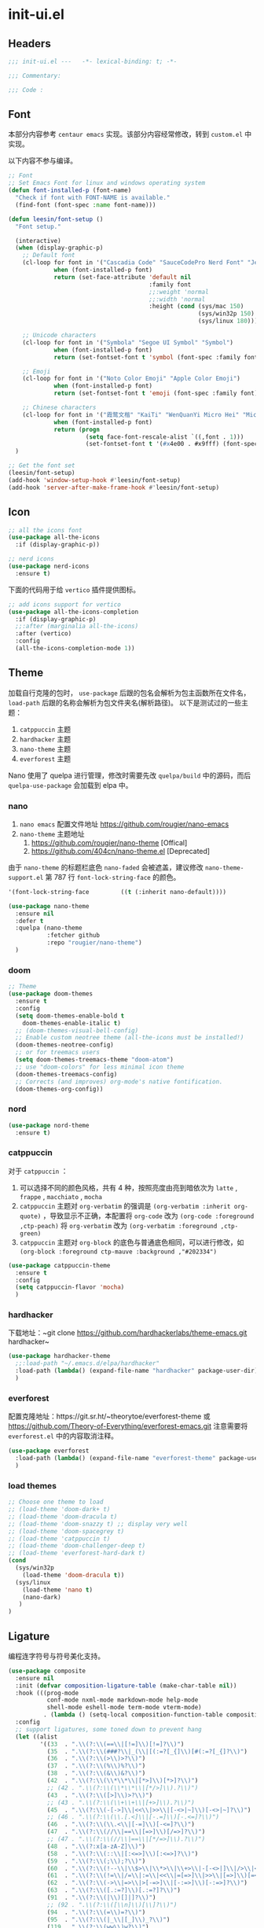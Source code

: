 * init-ui.el
:PROPERTIES:
:HEADER-ARGS: :tangle (concat temporary-file-directory "init-ui.el") :lexical t
:END:

** Headers
#+begin_src emacs-lisp
  ;;; init-ui.el ---   -*- lexical-binding: t; -*-

  ;;; Commentary:

  ;;; Code :
#+end_src

** Font
本部分内容参考 =centaur emacs= 实现。该部分内容经常修改，转到 =custom.el= 中实现。

以下内容不参与编译。
#+begin_src emacs-lisp :tangle no
  ;; Font
  ;; Set Emacs Font for linux and windows operating system
  (defun font-installed-p (font-name)
    "Check if font with FONT-NAME is available."
    (find-font (font-spec :name font-name)))

  (defun leesin/font-setup ()
    "Font setup."

    (interactive)
    (when (display-graphic-p)
      ;; Default font
      (cl-loop for font in '("Cascadia Code" "SauceCodePro Nerd Font" "JetBrainsMono Nerd Font" "Fira Code" "Source Code Pro" "Hack"  "Menlo" "Monaco" "Consolas")
               when (font-installed-p font)
               return (set-face-attribute 'default nil
                                          :family font
                                          ;;:weight 'normal
                                          ;;:width 'normal
                                          :height (cond (sys/mac 150)
                                                        (sys/win32p 150)
                                                        (sys/linux 180))))

      ;; Unicode characters
      (cl-loop for font in '("Symbola" "Segoe UI Symbol" "Symbol")
               when (font-installed-p font)
               return (set-fontset-font t 'symbol (font-spec :family font) nil 'prepend))

      ;; Emoji
      (cl-loop for font in '("Noto Color Emoji" "Apple Color Emoji")
               when (font-installed-p font)
               return (set-fontset-font t 'emoji (font-spec :family font) nil 'prepend))

      ;; Chinese characters
      (cl-loop for font in '("霞鹜文楷" "KaiTi" "WenQuanYi Micro Hei" "Microsoft Yahei UI" "Microsoft Yahei" "STFangsong")
               when (font-installed-p font)
               return (progn
                        (setq face-font-rescale-alist `((,font . 1)))
                        (set-fontset-font t '(#x4e00 . #x9fff) (font-spec :family font)))))
    )

  ;; Get the font set
  (leesin/font-setup) 
  (add-hook 'window-setup-hook #'leesin/font-setup)
  (add-hook 'server-after-make-frame-hook #'leesin/font-setup)
#+end_src

** Icon
#+begin_src emacs-lisp
  ;; all the icons font
  (use-package all-the-icons
    :if (display-graphic-p))

  ;; nerd icons
  (use-package nerd-icons
    :ensure t)
#+end_src

下面的代码用于给 =vertico= 插件提供图标。
#+begin_src emacs-lisp
  ;; add icons support for vertico
  (use-package all-the-icons-completion
    :if (display-graphic-p)
    ;;:after (marginalia all-the-icons)
    :after (vertico)
    :config
    (all-the-icons-completion-mode 1))
#+end_src

** Theme
加载自行克隆的包时， ~use-package~ 后跟的包名会解析为包主函数所在文件名， ~load-path~ 后跟的名称会解析为包文件夹名(解析路径)。
以下是测试过的一些主题：
1. =catppuccin= 主题
2. =hardhacker= 主题
3. =nano-theme= 主题
4. =everforest= 主题

Nano 使用了 quelpa 进行管理，修改时需要先改 =quelpa/build= 中的源码，而后 =quelpa-use-package= 会加载到 elpa 中。
*** nano
1. =nano emacs= 配置文件地址
  https://github.com/rougier/nano-emacs
2. =nano-theme= 主题地址
   1. https://github.com/rougier/nano-theme [Offical]
   2. https://github.com/404cn/nano-theme.el [Deprecated]

由于 =nano-theme= 的标题栏底色 ~nano-faded~ 会被遮盖，建议修改 ~nano-theme-support.el~ 第 787 行 ~font-lock-string-face~ 的颜色。
#+begin_src emacs-lisp :tangle no
  '(font-lock-string-face         ((t (:inherit nano-default))))
#+end_src

#+begin_src emacs-lisp
  (use-package nano-theme
    :ensure nil
    :defer t
    :quelpa (nano-theme
             :fetcher github
             :repo "rougier/nano-theme")
    )
#+end_src

*** doom
#+begin_src emacs-lisp
  ;; Theme
  (use-package doom-themes
    :ensure t
    :config
    (setq doom-themes-enable-bold t
      doom-themes-enable-italic t)
    ;; (doom-themes-visual-bell-config)
    ;; Enable custom neotree theme (all-the-icons must be installed!)
    (doom-themes-neotree-config)
    ;; or for treemacs users
    (setq doom-themes-treemacs-theme "doom-atom")
    ;; use "doom-colors" for less minimal icon theme
    (doom-themes-treemacs-config)
    ;; Corrects (and improves) org-mode's native fontification.
    (doom-themes-org-config))
#+end_src

*** nord
#+begin_src emacs-lisp
  (use-package nord-theme
    :ensure t)
#+end_src

*** catppuccin
对于 =catppuccin= ：
1. 可以选择不同的颜色风格，共有 4 种，按照亮度由亮到暗依次为 =latte= , =frappe= , =macchiato= , =mocha=
2. =catppuccin= 主题对 ~org-verbatim~ 的强调是 ~(org-verbatim :inherit org-quote)~ ，导致显示不正确，本配置将 ~org-code~ 改为 ~(org-code :foreground ,ctp-peach)~ 将 ~org-verbatim~ 改为 ~(org-verbatim :foreground ,ctp-green)~
3. =catppuccin= 主题对 =org-block= 的底色与普通底色相同，可以进行修改，如 ~(org-block :foreground ctp-mauve :background ,"#202334")~

#+begin_src emacs-lisp
  (use-package catppuccin-theme
    :ensure t
    :config
    (setq catppuccin-flavor 'mocha)
    )
#+end_src

*** hardhacker
下载地址：~git clone https://github.com/hardhackerlabs/theme-emacs.git hardhacker~

#+begin_src emacs-lisp
  (use-package hardhacker-theme
    ;;:load-path "~/.emacs.d/elpa/hardhacker"
    :load-path (lambda() (expand-file-name "hardhacker" package-user-dir))
    )
#+end_src

*** everforest
配置克隆地址：https://git.sr.ht/~theorytoe/everforest-theme 或 https://github.com/Theory-of-Everything/everforest-emacs.git
注意需要将 =everforest.el= 中的内容取消注释。

#+begin_src emacs-lisp
  (use-package everforest
    :load-path (lambda() (expand-file-name "everforest-theme" package-user-dir))
    )
#+end_src

*** load themes
#+begin_src emacs-lisp
  ;; Choose one theme to load
  ;; (load-theme 'doom-dark+ t)
  ;; (load-theme 'doom-dracula t)
  ;; (load-theme 'doom-snazzy t) ;; display very well
  ;; (load-theme 'doom-spacegrey t)
  ;; (load-theme 'catppuccin t)
  ;; (load-theme 'doom-challenger-deep t)
  ;; (load-theme 'everforest-hard-dark t)
  (cond
    (sys/win32p
      (load-theme 'doom-dracula t))
    (sys/linux
      (load-theme 'nano t)
      (nano-dark)
     )
  )
#+end_src

** Ligature
编程连字符号与符号美化支持。
#+begin_src emacs-lisp
  (use-package composite
    :ensure nil
    :init (defvar composition-ligature-table (make-char-table nil))
    :hook (((prog-mode
             conf-mode nxml-mode markdown-mode help-mode
             shell-mode eshell-mode term-mode vterm-mode)
            . (lambda () (setq-local composition-function-table composition-ligature-table))))
    :config
    ;; support ligatures, some toned down to prevent hang
    (let ((alist
           '((33  . ".\\(?:\\(==\\|[!=]\\)[!=]?\\)")
             (35  . ".\\(?:\\(###?\\|_(\\|[(:=?[_{]\\)[#(:=?[_{]?\\)")
             (36  . ".\\(?:\\(>\\)>?\\)")
             (37  . ".\\(?:\\(%\\)%?\\)")
             (38  . ".\\(?:\\(&\\)&?\\)")
             (42  . ".\\(?:\\(\\*\\*\\|[*>]\\)[*>]?\\)")
             ;; (42 . ".\\(?:\\(\\*\\*\\|[*/>]\\).?\\)")
             (43  . ".\\(?:\\([>]\\)>?\\)")
             ;; (43 . ".\\(?:\\(\\+\\+\\|[+>]\\).?\\)")
             (45  . ".\\(?:\\(-[->]\\|<<\\|>>\\|[-<>|~]\\)[-<>|~]?\\)")
             ;; (46 . ".\\(?:\\(\\.[.<]\\|[-.=]\\)[-.<=]?\\)")
             (46  . ".\\(?:\\(\\.<\\|[-=]\\)[-<=]?\\)")
             (47  . ".\\(?:\\(//\\|==\\|[=>]\\)[/=>]?\\)")
             ;; (47 . ".\\(?:\\(//\\|==\\|[*/=>]\\).?\\)")
             (48  . ".\\(?:x[a-zA-Z]\\)")
             (58  . ".\\(?:\\(::\\|[:<=>]\\)[:<=>]?\\)")
             (59  . ".\\(?:\\(;\\);?\\)")
             (60  . ".\\(?:\\(!--\\|\\$>\\|\\*>\\|\\+>\\|-[-<>|]\\|/>\\|<[-<=]\\|=[<>|]\\|==>?\\||>\\||||?\\|~[>~]\\|[$*+/:<=>|~-]\\)[$*+/:<=>|~-]?\\)")
             (61  . ".\\(?:\\(!=\\|/=\\|:=\\|<<\\|=[=>]\\|>>\\|[=>]\\)[=<>]?\\)")
             (62  . ".\\(?:\\(->\\|=>\\|>[-=>]\\|[-:=>]\\)[-:=>]?\\)")
             (63  . ".\\(?:\\([.:=?]\\)[.:=?]?\\)")
             (91  . ".\\(?:\\(|\\)[]|]?\\)")
             ;; (92 . ".\\(?:\\([\\n]\\)[\\]?\\)")
             (94  . ".\\(?:\\(=\\)=?\\)")
             (95  . ".\\(?:\\(|_\\|[_]\\)_?\\)")
             (119 . ".\\(?:\\(ww\\)w?\\)")
             (123 . ".\\(?:\\(|\\)[|}]?\\)")
             (124 . ".\\(?:\\(->\\|=>\\||[-=>]\\||||*>\\|[]=>|}-]\\).?\\)")
             (126 . ".\\(?:\\(~>\\|[-=>@~]\\)[-=>@~]?\\)"))))
      (dolist (char-regexp alist)
        (set-char-table-range composition-ligature-table (car char-regexp)
                              `([,(cdr char-regexp) 0 font-shape-gstring]))))
    (set-char-table-parent composition-ligature-table composition-function-table))
#+end_src
** Settings
#+begin_src emacs-lisp :tangle no
  (when (display-graphic-p)
    (when sys/linux
      (set-frame-width (selected-frame) 400)
      (set-frame-height (selected-frame) 200)))

#+end_src

#+begin_src emacs-lisp
  ;; Solve the full screen issue in dwm gentoo Linux
  (setq frame-resize-pixelwise t)
#+end_src

** Ends
#+begin_src emacs-lisp
  (provide 'init-ui)
  ;;;;;;;;;;;;;;;;;;;;;;;;;;;;;;;;;;;;;;;;;;;;;;;;;;;;;;;;;;;;;;;;;;;;;;
  ;;; init-ui.el ends here
#+end_src

